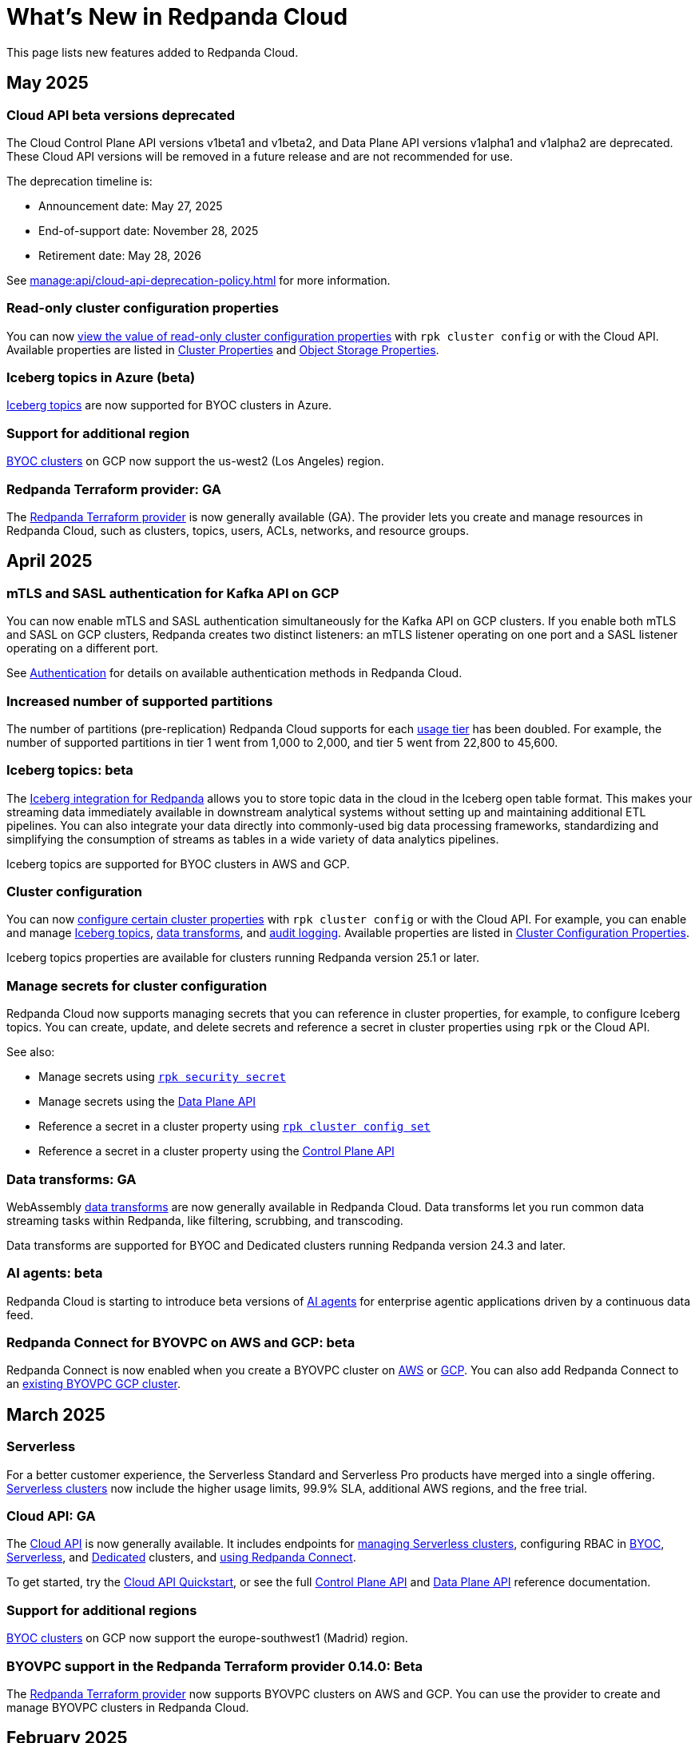 = What's New in Redpanda Cloud
:description: Summary of new features in Redpanada Cloud.
:tag-pipeline-service: api:ROOT:cloud-dataplane-api.adoc#tag--Redpanda-Connect-Pipeline
:page-aliases: deploy:deployment-option/cloud/whats-new-cloud.adoc
:page-toclevels: 1


This page lists new features added to Redpanda Cloud.

== May 2025

=== Cloud API beta versions deprecated

The Cloud Control Plane API versions v1beta1 and v1beta2, and Data Plane API versions v1alpha1 and v1alpha2 are deprecated. These Cloud API versions will be removed in a future release and are not recommended for use. 

The deprecation timeline is: 

- Announcement date: May 27, 2025
- End-of-support date: November 28, 2025
- Retirement date: May 28, 2026

See xref:manage:api/cloud-api-deprecation-policy.adoc[] for more information.

=== Read-only cluster configuration properties

You can now xref:manage:cluster-maintenance/config-cluster.adoc#view-cluster-property-values[view the value of read-only cluster configuration properties] with `rpk cluster config` or with the Cloud API. Available properties are listed in xref:reference:properties/cluster-properties.adoc[Cluster Properties] and xref:reference:properties/object-storage-properties.adoc[Object Storage Properties].

=== Iceberg topics in Azure (beta)

xref:manage:iceberg/about-iceberg-topics.adoc[Iceberg topics] are now supported for BYOC clusters in Azure.

=== Support for additional region

xref:reference:tiers/byoc-tiers.adoc#byoc-supported-regions[BYOC clusters] on GCP now support the us-west2 (Los Angeles) region.

=== Redpanda Terraform provider: GA

The xref:manage:terraform-provider.adoc[Redpanda Terraform provider] is now generally available (GA). The provider lets you create and manage resources in Redpanda Cloud, such as clusters, topics, users, ACLs, networks, and resource groups.

== April 2025

=== mTLS and SASL authentication for Kafka API on GCP

You can now enable mTLS and SASL authentication simultaneously for the Kafka API on GCP clusters. If you enable both mTLS and SASL on GCP clusters, Redpanda creates two distinct listeners: an mTLS listener operating on one port and a SASL listener operating on a different port.

See xref:security:cloud-authentication.adoc#service-authentication[Authentication] for details on available authentication methods in Redpanda Cloud.

=== Increased number of supported partitions

The number of partitions (pre-replication) Redpanda Cloud supports for each xref:reference:tiers/index.adoc[usage tier] has been doubled. For example, the number of supported partitions in tier 1 went from 1,000 to 2,000, and tier 5 went from 22,800 to 45,600.   

=== Iceberg topics: beta

The xref:manage:iceberg/about-iceberg-topics.adoc[Iceberg integration for Redpanda] allows you to store topic data in the cloud in the Iceberg open table format. This makes your streaming data immediately available in downstream analytical systems without setting up and maintaining additional ETL pipelines. You can also integrate your data directly into commonly-used big data processing frameworks, standardizing and simplifying the consumption of streams as tables in a wide variety of data analytics pipelines.

Iceberg topics are supported for BYOC clusters in AWS and GCP.

=== Cluster configuration

You can now xref:manage:cluster-maintenance/config-cluster.adoc[configure certain cluster properties] with `rpk cluster config` or with the Cloud API. For example, you can enable and manage xref:manage:iceberg/about-iceberg-topics.adoc[Iceberg topics], xref:develop:data-transforms/index.adoc[data transforms], and xref:manage:audit-logging.adoc[audit logging]. Available properties are listed in xref:reference:properties/cluster-properties.adoc[Cluster Configuration Properties].

Iceberg topics properties are available for clusters running Redpanda version 25.1 or later.

=== Manage secrets for cluster configuration

Redpanda Cloud now supports managing secrets that you can reference in cluster properties, for example, to configure Iceberg topics. You can create, update, and delete secrets and reference a secret in cluster properties using `rpk` or the Cloud API.

See also:

* Manage secrets using xref:reference:rpk/rpk-security/rpk-security-secret.adoc[`rpk security secret`]
* Manage secrets using the xref:manage:api/cloud-dataplane-api.adoc#manage-secrets[Data Plane API]
* Reference a secret in a cluster property using xref:reference:rpk/rpk-cluster/rpk-cluster-config-set.adoc[`rpk cluster config set`]
* Reference a secret in a cluster property using the xref:manage:cluster-maintenance/config-cluster.adoc[Control Plane API]

=== Data transforms: GA

WebAssembly xref:develop:data-transforms/index.adoc[data transforms] are now generally available in Redpanda Cloud. Data transforms let you run common data streaming tasks within Redpanda, like filtering, scrubbing, and transcoding. 

Data transforms are supported for BYOC and Dedicated clusters running Redpanda version 24.3 and later.

=== AI agents: beta

Redpanda Cloud is starting to introduce beta versions of xref:develop:agents/about.adoc[AI agents] for enterprise agentic applications driven by a continuous data feed.

=== Redpanda Connect for BYOVPC on AWS and GCP: beta

Redpanda Connect is now enabled when you create a BYOVPC cluster on xref:get-started:cluster-types/byoc/aws/vpc-byo-aws.adoc[AWS] or xref:get-started:cluster-types/byoc/gcp/vpc-byo-gcp.adoc[GCP]. You can also add Redpanda Connect to an xref:get-started:cluster-types/byoc/gcp/enable-rpcn-byovpc-gcp.adoc[existing BYOVPC GCP cluster].

== March 2025

=== Serverless

For a better customer experience, the Serverless Standard and Serverless Pro products have merged into a single offering. xref:get-started:cluster-types/serverless.adoc[Serverless clusters] now include the higher usage limits, 99.9% SLA, additional AWS regions, and the free trial. 

=== Cloud API: GA

The xref:manage:api/cloud-api-overview.adoc[Cloud API] is now generally available. It includes endpoints for xref:manage:api/cloud-serverless-controlplane-api.adoc[managing Serverless clusters], configuring RBAC in xref:manage:api/cloud-byoc-controlplane-api.adoc#manage-rbac[BYOC], xref:manage:api/cloud-serverless-controlplane-api.adoc#manage-rbac[Serverless], and xref:manage:api/cloud-dedicated-controlplane-api.adoc#manage-rbac[Dedicated] clusters, and xref:manage:api/cloud-dataplane-api.adoc#use-redpanda-connect[using Redpanda Connect]. 

To get started, try the xref:manage:api/cloud-api-quickstart.adoc[Cloud API Quickstart], or see the full xref:api:ROOT:cloud-controlplane-api.adoc[Control Plane API] and xref:api:ROOT:cloud-dataplane-api.adoc[Data Plane API] reference documentation.

=== Support for additional regions

xref:reference:tiers/byoc-tiers.adoc#byoc-supported-regions[BYOC clusters] on GCP now support the europe-southwest1 (Madrid) region.

=== BYOVPC support in the Redpanda Terraform provider 0.14.0: Beta

The link:https://registry.terraform.io/providers/redpanda-data/redpanda/latest/docs/resources/cluster#byovpc[Redpanda Terraform provider] now supports BYOVPC clusters on AWS and GCP. You can use the provider to create and manage BYOVPC clusters in Redpanda Cloud.

== February 2025

=== Role-based access control (RBAC)

With xref:security:authorization/rbac/rbac.adoc[RBAC in the control plane], you can manage access to organization-level resources like clusters, resource groups, and networks. For example, you could grant everyone access to clusters in a development resource group while limiting access to clusters in a production resource group. Or, you could limit access to geographically-dispersed clusters in accordance with data residency laws. With xref:security:authorization/rbac/rbac_dp.adoc[RBAC in the data plane], you can configure cluster-level permissions for provisioned users at scale. 

=== Improved Private Service Connect support with AZ affinity

The latest version of the Redpanda xref:networking:gcp-private-service-connect.adoc[GCP Private Service Connect] service provides the ability to allow requests from Private Service Connect endpoints to stay within the same availability zone, avoiding additional networking costs. The service is now fully supported (GA). To upgrade, contact https://support.redpanda.com/hc/en-us/requests/new[Redpanda Support^]. 

IMPORTANT: Deprecated: The original GCP Private Service Connect service is deprecated and will be removed in a future release.

=== Serverless Pro usage limits increased

Usage limits for Serverless Pro clusters increased to: ingress = 100 MBps, egress = 300 MBps, partitions = 5000.

=== Cloud API reference

The Cloud API reference is now provided as separate references for the xref:api:ROOT:cloud-controlplane-api.adoc[Control Plane API] and xref:api:ROOT:cloud-dataplane-api.adoc[Data Plane APIs]. The Control Plane API and Data Plane APIs follow separate OpenAPI specifications, so the reference is updated to better reflect the structure of the Cloud APIs and to improve usability of the documentation. See also: xref:manage:api/cloud-api-overview.adoc[].

== January 2025

=== New tiers and regions on Azure

xref:reference:tiers/index.adoc[Tiers 1-5] are now supported for BYOC and Dedicated clusters running on Azure. Also, the following xref:reference:tiers/dedicated-tiers.adoc#dedicated-supported-regions[regions] were added for Dedicated clusters: Central US, East US 2, Norway East. 

=== Serverless Pro: LA

Serverless Pro is a new enterprise-level cluster option. It is similar to Serverless Standard, but with higher usage limits and Enterprise support. This is a limited availability (LA) release. To start using Serverless Pro, contact https://redpanda.com/try-redpanda?section=enterprise-trial[Redpanda Sales^]. 

=== AWS PrivateLink: GA

AWS PrivateLink is now generally available for private networking in the xref:networking:configure-privatelink-in-cloud-ui.adoc[Cloud UI] and the xref:networking:aws-privatelink.adoc[Cloud API].

== December 2024

=== Support for additional regions

For xref:reference:tiers/byoc-tiers.adoc#byoc-supported-regions[BYOC clusters], Redpanda added support for the following regions:

* GCP: europe-west9 (Paris), southamerica-west1 (Santiago)
* AWS: ap-southeast-3 (Jakarta), eu-north-1 (Stockholm), eu-south-1 (Milan), eu-west-3 (Paris)

=== Redpanda Connect updates

Redpanda Connect is now available on Dedicated clusters. This is a limited availability (LA) release. xref:develop:connect/configuration/secret-management.adoc[Secret management] is also available on BYOC, Dedicated, and Serverless clusters so that you can add secrets to your pipelines without exposing them.

=== Leader pinning

For a Redpanda cluster deployed across multiple availability zones (AZs), xref:develop:produce-data/leader-pinning.adoc[leader pinning] ensures that a topic's partition leaders are geographically closer to clients. Leader pinning can lower networking costs and help guarantee lower latency by routing produce and consume requests to brokers located in certain AZs.

== November 2024

=== BYOVPC on AWS: beta

With standard BYOC clusters, Redpanda manages security policies and resources for your VPC, including subnetworks, service accounts, IAM roles, firewall rules, and storage buckets. For the highest level of security, you can manage these resources yourself with a xref:get-started:cluster-types/byoc/aws/vpc-byo-aws.adoc[BYOVPC on AWS], previously known as _customer-managed VPC_. 

=== Customer-managed VNet on Azure: LA

With standard BYOC clusters, Redpanda manages security policies and resources for your virtual network (VNet), including subnetworks, managed identities, IAM roles, security groups, and storage accounts. For the highest level of security, you can manage these resources yourself with a xref:get-started:cluster-types/byoc/azure/vnet-azure.adoc[customer-managed VNet on Azure]. Because Azure functionality is provided in limited availability, to unlock this feature, contact https://support.redpanda.com/hc/en-us/requests/new[Redpanda support^]. 

== October 2024

=== BYOC support in the Terraform provider 0.10

The xref:manage:terraform-provider.adoc[Terraform provider] now supports BYOC clusters. You can use the provider to create and manage BYOC clusters in Redpanda Cloud.

=== Azure Marketplace for Dedicated clusters

You can contact https://redpanda.com/try-redpanda?section=enterprise-trial[Redpanda sales^] to request a private offer for monthly or annual xref:billing:azure-commit.adoc[committed use through the Azure Marketplace]. You can then quickly provision Dedicated clusters in Redpanda Cloud, and you can view your bills and manage your subscription directly in Azure Marketplace.

=== Support for AWS Graviton3

Redpanda now supports compute-optimized tiers with AWS Graviton3 processors. This saves over 50% in instance costs in all xref:reference:tiers/byoc-tiers.adoc[BYOC tiers].

=== Redpanda Terraform Provider for Redpanda Cloud: beta

The xref:manage:terraform-provider.adoc[Redpanda Terraform provider] lets you create and manage resources in Redpanda Cloud, such as clusters, topics, users, ACLs, networks, and resource groups.

== September 2024

=== Schedule maintenance windows

Redpanda Cloud now offers greater flexibility to schedule upgrades to your cluster. By default, Redpanda Cloud may run maintenance operations on any day at any time. You can override this default and * xref:manage:maintenance.adoc#maintenance-windows[schedule a maintenance window], which requires Redpanda Cloud to run operations on your specified day and time. 

=== Redpanda Connect: LA for BYOC, beta for Serverless

xref:develop:connect/about.adoc[Redpanda Connect] is now integrated into Redpanda Cloud and available as a fully-managed service. This is a limited availability (LA) release for BYOC and a beta release for Serverless. xref:develop:connect/components/catalog.adoc[Choose from a range of connectors, processors, and other components] to quickly build and deploy streaming data pipelines or AI applications from the xref:develop:connect/connect-quickstart.adoc[Cloud UI] or using the pass:a,m[xref:{tag-pipeline-service}[Data Plane API\]]. Comprehensive metrics, monitoring, and per pipeline scaling are also available. To start using Redpanda Connect, xref:develop:connect/connect-quickstart.adoc[try this quickstart].

For more detailed information about recent component updates, see xref:redpanda-connect:ROOT:whats_new_rpcn.adoc[What's New in Redpanda Connect].

=== Dedicated on Azure: LA

Redpanda now supports xref:get-started:cluster-types/dedicated/create-dedicated-cloud-cluster-aws.adoc[Dedicated clusters on Azure]. This is a limited availability (LA) release for Dedicated clusters. 

=== Remote read replicas on customer-managed VPC

The beta release of xref:get-started:cluster-types/byoc/remote-read-replicas.adoc[remote read replicas] has been extended to support customer-managed VPC deployments. 

== July 2024

=== Redpanda Cloud docs

The https://docs.redpanda.com/home/[Redpanda Docs site] has been redesigned for an easier experience navigating Redpanda Cloud docs. We hope that our docs help and inspire our users. Please share your feedback with the links at the bottom of any doc page. 

=== BYOC on Azure: LA

Redpanda now supports xref:get-started:cluster-types/byoc/azure/create-byoc-cluster-azure.adoc[BYOC clusters on Azure]. This is a limited availability (LA) release for BYOC clusters. 

=== Enhancements to Serverless: LA 

* The xref:manage:api/cloud-serverless-controlplane-api.adoc[Redpanda Cloud API] now includes support for xref:get-started:cluster-types/serverless.adoc[Serverless]. 
* The Redpanda Schema Registry API is now exposed for Serverless.
* Serverless subscriptions can now see detailed billing activity on the *Billing* page. 
* Serverless added a 99.5% uptime https://www.redpanda.com/legal/redpanda-cloud-service-level-agreement[SLA] (service level agreement).

=== Self service sign up for Dedicated on AWS Marketplace

To start using Dedicated, sign up on the xref:billing:aws-pay-as-you-go.adoc[AWS Marketplace]. New subscriptions receive $300 (USD) in free credits to spend in the first 30 days. AWS Marketplace charges for anything beyond $300, unless you cancel the subscription. After your credits have been used, you can continue using your cluster without any commitment, only paying for what you consume.

=== Support for additional regions

For xref:reference:tiers/byoc-tiers.adoc#byoc-supported-regions[BYOC clusters] and xref:reference:tiers/dedicated-tiers.adoc#dedicated-supported-regions[Dedicated clusters], Redpanda added support for the following regions:

* GCP: asia-east1 (Taiwan), asia-northeast1 (Tokyo), southamerica-east1 (São Paulo)
* AWS: ap-east-1 (Hong Kong), ap-northeast-1 (Tokyo), me-central-1 (UAE)

== June 2024

=== Remote read replica topics on BYOC: beta

You can now create xref:get-started:cluster-types/byoc/remote-read-replicas.adoc[remote read replica topics] on a BYOC cluster with the Cloud API. A remote read replica topic is a read-only topic that mirrors a topic on a different cluster. It can serve any consumer, without increasing the load on the source cluster. 

=== Higher connection limits in usage tiers

Redpanda has increased the number of client connections in all xref:reference:tiers/byoc-tiers.adoc[tiers]. For example, tier 1 now supports up to 9,000 maximum connections, and tier 9 supports up to 450,000 maximum connections. Connections are regulated per broker for best performance. 

== May 2024

=== Cloud API: beta

The Cloud API allows you to programmatically manage clusters and resources in your Redpanda Cloud organization. For more information, see the xref:manage:api/cloud-api-quickstart.adoc[Cloud API Quickstart], the xref:manage:api/cloud-api-overview.adoc[Cloud API Overview], and the full xref:api:ROOT:cloud-controlplane-api.adoc[Control Plane API] and xref:api:ROOT:cloud-dataplane-api.adoc[Data Plane API] reference documentation.

=== mTLS authentication for Kafka API clients

mTLS authentication is now available for Kafka API clients. You can xref:security:cloud-authentication.adoc#mtls[enable mTLS] for your cluster using the Cloud API.

=== Manage private connectivity in the UI

You can now manage GCP Private Service Connect and AWS PrivateLink connections to your BYOC or Dedicated cluster on the *Cluster settings* page in Redpanda Cloud. See the steps for xref:networking:configure-privatelink-in-cloud-ui.adoc[PrivateLink] and xref:networking:configure-private-service-connect-in-cloud-ui.adoc[Private Service Connect].

=== Single message transforms

Redpanda now provides xref:develop:managed-connectors/transforms.adoc[single message transforms (SMTs)] to help you modify data as it passes through a connector, without needing additional stream processors.

=== Support for additional regions

* For xref:reference:tiers/byoc-tiers.adoc#byoc-supported-regions[BYOC clusters], Redpanda added support for the GPC us-west1 region (Oregon) and the AWS ap-south-1 region (Mumbai).

* For xref:reference:tiers/dedicated-tiers.adoc#dedicated-supported-regions[Dedicated clusters], Redpanda added support for the AWS ap-south-1 region. 

=== Simplified navigation and namespaces renamed resource groups

Redpanda Cloud has a simplified navigation, with clusters and networks available at the top level. It now has a global view of all resources in your organization. Namespaces are now called glossterm:resource group[,resource groups], although the functionality remains the same.

== April 2024

=== Additional cloud tiers for BYOC

When you create a BYOC or Dedicated cluster, you select a xref:reference:tiers/byoc-tiers.adoc[cloud tier] with the expected usage for your cluster, including the maximum ingress, egress, partitions (pre-replication), and connections. Redpanda has added tiers 8 and 9 for BYOC clusters, which provide higher supported configurations.

== March 2024

=== Serverless: limited availability

xref:get-started:cluster-types/serverless.adoc[Redpanda Serverless] moved out of beta and into limited availability (LA). This means that it has usage limits and no public SLA. During LA, existing clusters can scale to the usage limits, but new clusters may need to wait for availability. Serverless is the fastest and easiest way to start data streaming. It is a production-ready deployment option with automatically-scaling clusters available instantly. To start using Serverless, https://redpanda.com/try-redpanda/cloud-trial#serverless[sign up for a free trial^]. This is no base cost, and with pay-as-you-go billing after the trial, you only pay for what you consume. 

=== Authentication with SSO

Redpanda Cloud now supports OpenID Connect (OIDC) integration, so administrators can leverage existing identity providers for user authentication to your Redpanda organization with xref:security:cloud-authentication.adoc#single-sign-on[single sign-on] (SSO). Redpanda uses OIDC to delegate the authentication process to an external IdP, such as Okta. To enable this for your account, contact https://support.redpanda.com/hc/en-us/requests/new[Redpanda support^].

== February 2024

=== AWS PrivateLink

xref:networking:aws-privatelink.adoc[AWS PrivateLink] is now available as an easy and highly secure way to connect to Redpanda Cloud from your VPC. You can set up the PrivateLink endpoint service for a new cluster or an existing cluster. To enable AWS PrivateLink for your account, contact https://support.redpanda.com/hc/en-us/requests/new[Redpanda support^].

=== Additional cloud tiers

When you create a cluster, you select a xref:reference:tiers/byoc-tiers.adoc[cloud tier] with the expected throughput for your cluster, including the maximum ingress, egress, partitions, and connections. On February 5, Redpanda added tiers 6 and 7 for BYOC clusters, which provide higher throughput limits.

== January 2024

=== Usage-based billing in marketplace

Redpanda Cloud now supports xref:billing:billing.adoc[usage-based billing] for Dedicated clusters. Contact https://redpanda.com/try-redpanda?section=enterprise-trial[Redpanda sales^] to request a private offer for monthly or annual committed use. You can then use existing Google Cloud Marketplace or AWS Marketplace credits to quickly provision Dedicated Cloud clusters, and you can view your bills and manage your subscription directly in the marketplace.

== December 2023

=== Serverless clusters: beta

xref:get-started:cluster-types/serverless.adoc[Redpanda Serverless] is a managed streaming service (Kafka API) that completely abstracts users from scaling and operational concerns, and you only pay for what you consume. It's the fastest and easiest way to start event streaming in the cloud. You can try the beta release of Redpanda Serverless with a free trial. 

== November 2023

=== AWS BYOC support for ARM-based Graviton2

BYOC clusters on AWS now support ARM-based Graviton2 instances. This lowers VM costs and supports increased partition count.

=== Iceberg Sink connector

With the xref:develop:managed-connectors/create-iceberg-sink-connector.adoc[managed connector for Apache Iceberg], you can write data into Iceberg tables. This enables integration with the data lake ecosystem and efficient data management for complex analytics.

=== Schema Registry management

In the Redpanda Console UI, you can xref:manage:schema-reg/schema-reg-ui.adoc[perform Schema Registry operations], such as registering a schema, creating a new version of it, and configuring compatibility. The **Schema Registry** page lists verified schemas, including their serialization format and versions. Select an individual schema to see which topics it applies to.

=== Maintenance windows

With maintenance windows, you have greater flexibility to plan upgrades to your cluster. By default, Redpanda Cloud upgrades take place on Tuesdays. Optionally, on the **Cluster settings** page, you can select a window of specific off-hours for your business for Redpanda to apply updates. All times are in Coordinated Universal Time (UTC). Updates may start at any time during that window. 
